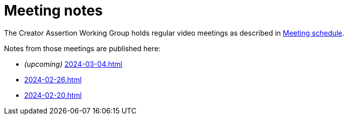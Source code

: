 = Meeting notes

The Creator Assertion Working Group holds regular video meetings as described in xref:ROOT:index.adoc#_meeting_schedule[Meeting schedule].

Notes from those meetings are published here:

* _(upcoming)_ xref:2024-03-04.adoc[]
* xref:2024-02-26.adoc[]
* xref:2024-02-20.adoc[]
